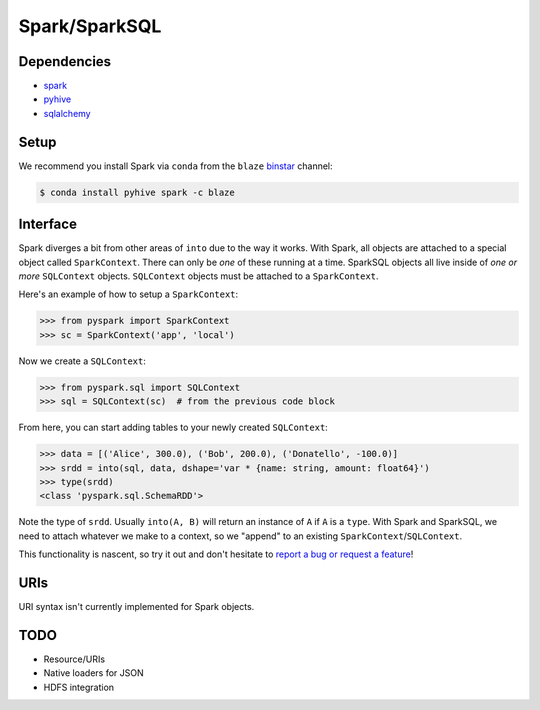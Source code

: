 Spark/SparkSQL
==================

Dependencies
------------

* `spark <https://spark.apache.org/docs/1.2.0/index.html>`_
* `pyhive <https://github.com/dropbox/PyHive>`_
* `sqlalchemy <http://docs.sqlalchemy.org/en/rel_0_9>`_

Setup
-----

We recommend you install Spark via ``conda`` from the ``blaze``
`binstar <http://www.binstar.org>`_ channel:

.. code-block:: shell

   $ conda install pyhive spark -c blaze

Interface
---------

Spark diverges a bit from other areas of ``into`` due to the way it works. With
Spark, all objects are attached to a special object called ``SparkContext``.
There can only be *one* of these running at a time. SparkSQL objects all live
inside of *one or more* ``SQLContext`` objects. ``SQLContext`` objects must be
attached to a ``SparkContext``.

Here's an example of how to setup a ``SparkContext``:

.. code-block:: python

   >>> from pyspark import SparkContext
   >>> sc = SparkContext('app', 'local')


Now we create a ``SQLContext``:


.. code-block:: python

   >>> from pyspark.sql import SQLContext
   >>> sql = SQLContext(sc)  # from the previous code block


From here, you can start adding tables to your newly created ``SQLContext``:

.. code-block:: python

   >>> data = [('Alice', 300.0), ('Bob', 200.0), ('Donatello', -100.0)]
   >>> srdd = into(sql, data, dshape='var * {name: string, amount: float64}')
   >>> type(srdd)
   <class 'pyspark.sql.SchemaRDD'>


Note the type of ``srdd``. Usually ``into(A, B)`` will return an instance of
``A`` if ``A`` is a ``type``. With Spark and SparkSQL, we need to attach whatever
we make to a context, so we "append" to an existing ``SparkContext``/``SQLContext``.

This functionality is nascent, so try it out and don't hesitate to
`report a bug or request a feature <https://github.com/ContinuumIO/into/issues/new>`_!


URIs
----
URI syntax isn't currently implemented for Spark objects.


TODO
----
* Resource/URIs
* Native loaders for JSON
* HDFS integration
